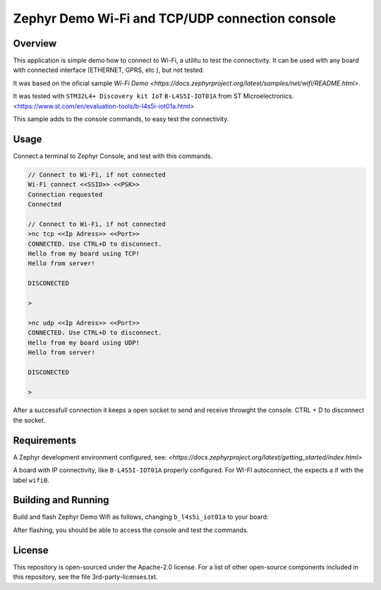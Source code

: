 .. _blinky-sample:

Zephyr Demo Wi-Fi and TCP/UDP connection console
######

Overview
********

This application is simple demo how to connect to Wi-Fi, a  utilitu to test the connectivity.
It can be used with any board with connected interface (ETHERNET, GPRS, etc ), but not tested.

It was based on the oficial sample
`Wi-Fi Demo <https://docs.zephyrproject.org/latest/samples/net/wifi/README.html>`.

It was tested with ``STM32L4+ Discovery kit IoT`` ``B-L4S5I-IOT01A`` from 
ST Microelectronics.
<https://www.st.com/en/evaluation-tools/b-l4s5i-iot01a.html>

This sample adds to the console commands, to easy test the connectivity.

Usage
********

Connect a terminal to Zephyr Console, and test with this commands.

.. code-block:: none

	// Connect to Wi-Fi, if not connected
	Wi-Fi connect <<SSID>> <<PSK>>
	Connection requested
	Connected

	// Connect to Wi-Fi, if not connected
	>nc tcp <<Ip Adress>> <<Port>>
	CONNECTED. Use CTRL+D to disconnect.
	Hello from my board using TCP!
	Hello from server!
	
	DISCONECTED
	
	>
	
	>nc udp <<Ip Adress>> <<Port>>
	CONNECTED. Use CTRL+D to disconnect.
	Hello from my board using UDP!
	Hello from server!

	DISCONECTED
	
	>

.. image:: https://raw.githubusercontent.com/jptcarreira/zephyr-demo-wifi/master/zephyr-wifi-demo.png


After a successfull connection it keeps a open socket to send and receive throwght the console.
CTRL + D to disconnect the socket.


Requirements
************

A Zephyr development environment configured, see:
`<https://docs.zephyrproject.org/latest/getting_started/index.html>`

A board with IP connectivity, like ``B-L4S5I-IOT01A`` properly configured.
For WI-FI autoconnect, the expects a if with the label ``wifi0``.


Building and Running
********************

Build and flash Zephyr Demo Wifi as follows, changing ``b_l4s5i_iot01a`` to your board:

.. zephyr-app-commands::
   :zephyr-app: szephyr-demo-wifi
   :board: b_l4s5i_iot01a
   :goals: build flash
   :compact:

After flashing, you should be able to access the console and test the commands.


License
************
This repository is open-sourced under the Apache-2.0 license.
For a list of other open-source components included in this repository, see the file 3rd-party-licenses.txt.

